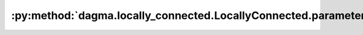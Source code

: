 :py:method:`dagma.locally_connected.LocallyConnected.parameters`
=============================================================
.. py:method:: parameters(recurse: bool = True) -> Iterator[torch.nn.parameter.Parameter]

   Returns an iterator over module parameters.

   This is typically passed to an optimizer.

   :param recurse: if True, then yields parameters of this module
                   and all submodules. Otherwise, yields only parameters that
                   are direct members of this module.
   :type recurse: bool

   :Yields: *Parameter* -- module parameter

   Example::

       >>> # xdoctest: +SKIP("undefined vars")
       >>> for param in model.parameters():
       >>>     print(type(param), param.size())
       <class 'torch.Tensor'> (20L,)
       <class 'torch.Tensor'> (20L, 1L, 5L, 5L)



